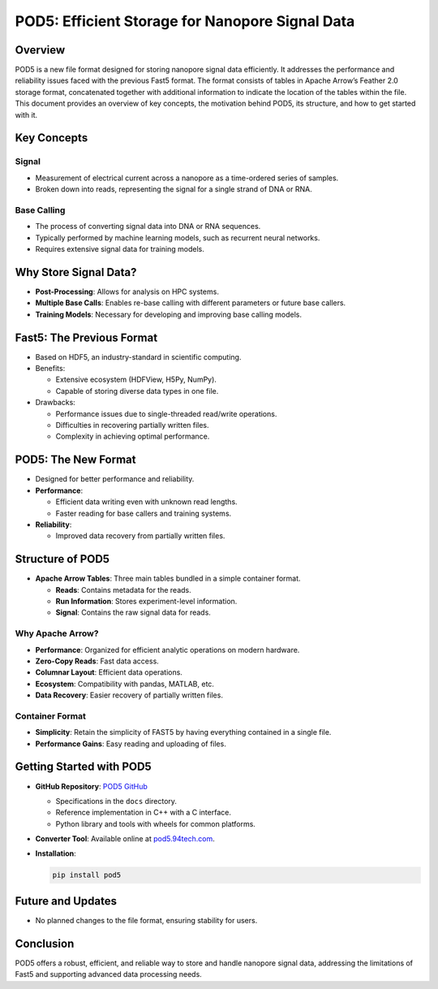 POD5: Efficient Storage for Nanopore Signal Data
================================================

Overview
--------

POD5 is a new file format designed for storing nanopore signal data
efficiently. It addresses the performance and reliability issues faced
with the previous Fast5 format. The format consists of tables in Apache
Arrow’s Feather 2.0 storage format, concatenated together with
additional information to indicate the location of the tables within the
file. This document provides an overview of key concepts, the motivation
behind POD5, its structure, and how to get started with it.

Key Concepts
------------

Signal
~~~~~~

-  Measurement of electrical current across a nanopore as a time-ordered
   series of samples.
-  Broken down into reads, representing the signal for a single strand
   of DNA or RNA.

Base Calling
~~~~~~~~~~~~

-  The process of converting signal data into DNA or RNA sequences.
-  Typically performed by machine learning models, such as recurrent
   neural networks.
-  Requires extensive signal data for training models.

Why Store Signal Data?
----------------------

-  **Post-Processing**: Allows for analysis on HPC systems.
-  **Multiple Base Calls**: Enables re-base calling with different
   parameters or future base callers.
-  **Training Models**: Necessary for developing and improving base
   calling models.

Fast5: The Previous Format
--------------------------

-  Based on HDF5, an industry-standard in scientific computing.
-  Benefits:

   -  Extensive ecosystem (HDFView, H5Py, NumPy).
   -  Capable of storing diverse data types in one file.

-  Drawbacks:

   -  Performance issues due to single-threaded read/write operations.
   -  Difficulties in recovering partially written files.
   -  Complexity in achieving optimal performance.

POD5: The New Format
--------------------

-  Designed for better performance and reliability.
-  **Performance**:

   -  Efficient data writing even with unknown read lengths.
   -  Faster reading for base callers and training systems.

-  **Reliability**:

   -  Improved data recovery from partially written files.

Structure of POD5
-----------------

-  **Apache Arrow Tables**: Three main tables bundled in a simple
   container format.

   -  **Reads**: Contains metadata for the reads.
   -  **Run Information**: Stores experiment-level information.
   -  **Signal**: Contains the raw signal data for reads.

Why Apache Arrow?
~~~~~~~~~~~~~~~~~

-  **Performance**: Organized for efficient analytic operations on
   modern hardware.
-  **Zero-Copy Reads**: Fast data access.
-  **Columnar Layout**: Efficient data operations.
-  **Ecosystem**: Compatibility with pandas, MATLAB, etc.
-  **Data Recovery**: Easier recovery of partially written files.

Container Format
~~~~~~~~~~~~~~~~

-  **Simplicity**: Retain the simplicity of FAST5 by having everything
   contained in a single file.
-  **Performance Gains**: Easy reading and uploading of files.

Getting Started with POD5
-------------------------

-  **GitHub Repository**: `POD5 GitHub <https://github.com/your-repo>`__

   -  Specifications in the ``docs`` directory.
   -  Reference implementation in C++ with a C interface.
   -  Python library and tools with wheels for common platforms.

-  **Converter Tool**: Available online at
   `pod5.94tech.com <https://pod5.94tech.com>`__.

-  **Installation**:

   .. code:: bash

      pip install pod5

Future and Updates
------------------

-  No planned changes to the file format, ensuring stability for users.

Conclusion
----------

POD5 offers a robust, efficient, and reliable way to store and handle
nanopore signal data, addressing the limitations of Fast5 and supporting
advanced data processing needs.
